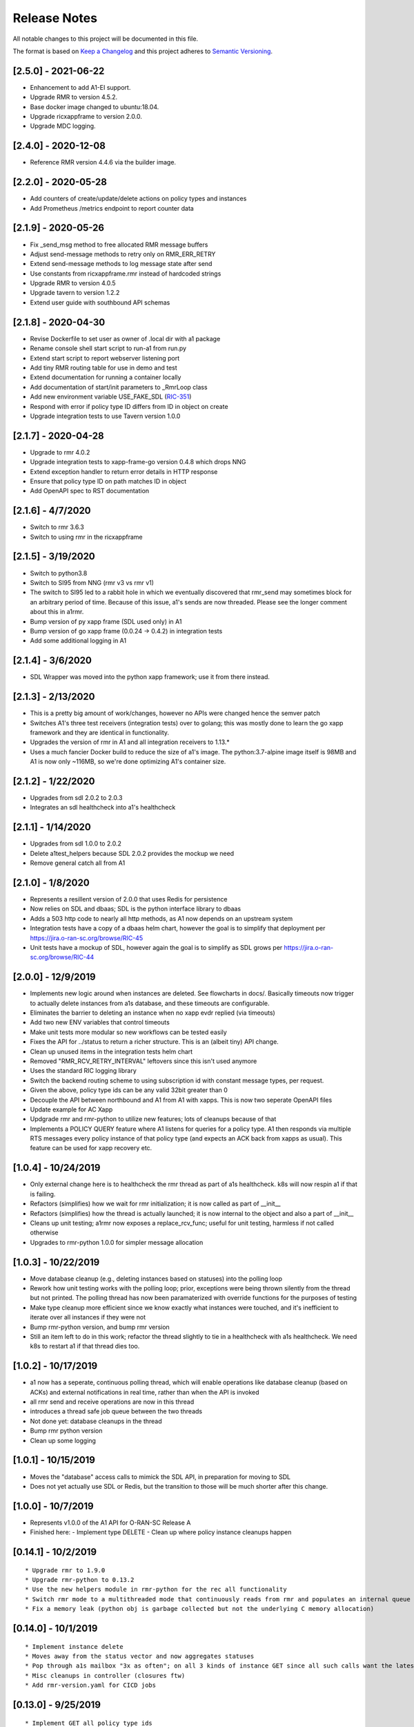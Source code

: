 .. This work is licensed under a Creative Commons Attribution 4.0 International License.
.. http://creativecommons.org/licenses/by/4.0
.. Copyright (C) 2019 AT&T Intellectual Property

Release Notes
===============

All notable changes to this project will be documented in this file.

The format is based on `Keep a Changelog <http://keepachangelog.com/>`__
and this project adheres to `Semantic Versioning <http://semver.org/>`__.

[2.5.0] - 2021-06-22
--------------------

* Enhancement to add A1-EI support.
* Upgrade RMR to version 4.5.2.
* Base docker image changed to ubuntu:18.04.
* Upgrade ricxappframe to version 2.0.0.
* Upgrade MDC logging.

[2.4.0] - 2020-12-08
--------------------

* Reference RMR version 4.4.6 via the builder image.

[2.2.0] - 2020-05-28
--------------------

* Add counters of create/update/delete actions on policy types and instances
* Add Prometheus /metrics endpoint to report counter data


[2.1.9] - 2020-05-26
--------------------

* Fix _send_msg method to free allocated RMR message buffers
* Adjust send-message methods to retry only on RMR_ERR_RETRY
* Extend send-message methods to log message state after send
* Use constants from ricxappframe.rmr instead of hardcoded strings
* Upgrade RMR to version 4.0.5
* Upgrade tavern to version 1.2.2
* Extend user guide with southbound API schemas


[2.1.8] - 2020-04-30
--------------------

* Revise Dockerfile to set user as owner of .local dir with a1 package
* Rename console shell start script to run-a1 from run.py
* Extend start script to report webserver listening port
* Add tiny RMR routing table for use in demo and test
* Extend documentation for running a container locally
* Add documentation of start/init parameters to _RmrLoop class
* Add new environment variable USE_FAKE_SDL (`RIC-351 <https://jira.o-ran-sc.org/browse/RIC-351>`_)
* Respond with error if policy type ID differs from ID in object on create
* Upgrade integration tests to use Tavern version 1.0.0


[2.1.7] - 2020-04-28
--------------------

* Upgrade to rmr 4.0.2
* Upgrade integration tests to xapp-frame-go version 0.4.8 which drops NNG
* Extend exception handler to return error details in HTTP response
* Ensure that policy type ID on path matches ID in object
* Add OpenAPI spec to RST documentation


[2.1.6] - 4/7/2020
-------------------

* Switch to rmr 3.6.3
* Switch to using rmr in the ricxappframe


[2.1.5] - 3/19/2020
-------------------

* Switch to python3.8
* Switch to SI95 from NNG (rmr v3 vs rmr v1)
* The switch to SI95 led to a rabbit hole in which we eventually discovered that rmr_send may sometimes block for an arbitrary period of time. Because of this issue, a1's sends are now threaded. Please see the longer comment about this in a1rmr.
* Bump version of py xapp frame (SDL used only) in A1
* Bump version of go xapp frame (0.0.24 -> 0.4.2) in integration tests
* Add some additional logging in A1


[2.1.4] - 3/6/2020
-------------------

* SDL Wrapper was moved into the python xapp framework; use it from there instead.


[2.1.3] - 2/13/2020
-------------------

* This is a pretty big amount of work/changes, however no APIs were changed hence the semver patch
* Switches A1's three test receivers (integration tests) over to golang; this was mostly done to learn the go xapp framework and they are identical in functionality.
* Upgrades the version of rmr in A1 and all integration receivers to 1.13.*
* Uses a much fancier Docker build to reduce the size of a1's image. The python:3.7-alpine image itself is 98MB and A1 is now only ~116MB, so we're done optimizing A1's container size.

[2.1.2] - 1/22/2020
-------------------

* Upgrades from sdl 2.0.2 to 2.0.3
* Integrates an sdl healthcheck into a1's healthcheck


[2.1.1] - 1/14/2020
-------------------

* Upgrades from sdl 1.0.0 to 2.0.2
* Delete a1test_helpers because SDL 2.0.2 provides the mockup we need
* Remove general catch all from A1


[2.1.0] - 1/8/2020
------------------

* Represents a resillent version of 2.0.0 that uses Redis for persistence
* Now relies on SDL and dbaas; SDL is the python interface library to dbaas
* Adds a 503 http code to nearly all http methods, as A1 now depends on an upstream system
* Integration tests have a copy of a dbaas helm chart, however the goal is to simplify that deployment per https://jira.o-ran-sc.org/browse/RIC-45
* Unit tests have a mockup of SDL, however again the goal is to simplify as SDL grows per https://jira.o-ran-sc.org/browse/RIC-44


[2.0.0] - 12/9/2019
-------------------

* Implements new logic around when instances are deleted. See flowcharts in docs/. Basically timeouts now trigger to actually delete instances from a1s database, and these timeouts are configurable.
* Eliminates the barrier to deleting an instance when no xapp evdr replied (via timeouts)
* Add two new ENV variables that control timeouts
* Make unit tests more modular so new workflows can be tested easily
* Fixes the API for ../status to return a richer structure. This is an (albeit tiny) API change.
* Clean up unused items in the integration tests helm chart
* Removed "RMR_RCV_RETRY_INTERVAL" leftovers since this isn't used anymore
* Uses the standard RIC logging library
* Switch the backend routing scheme to using subscription id with constant message types, per request.
* Given the above, policy type ids can be any valid 32bit greater than 0
* Decouple the API between northbound and A1 from A1 with xapps. This is now two seperate OpenAPI files
* Update example for AC Xapp
* Updgrade rmr and rmr-python to utilize new features; lots of cleanups because of that
* Implements a POLICY QUERY feature where A1 listens for queries for a policy type. A1 then responds via multiple RTS messages every policy instance of that policy type (and expects an ACK back from xapps as usual). This feature can be used for xapp recovery etc.


[1.0.4] - 10/24/2019
--------------------

* Only external change here is to healthcheck the rmr thread as part of a1s healthcheck. k8s will now respin a1 if that is failing.
* Refactors (simplifies) how we wait for rmr initialization; it is now called as part of __init__
* Refactors (simplifies) how the thread is actually launched; it is now internal to the object and also a part of __init__
* Cleans up unit testing; a1rmr now exposes a replace_rcv_func; useful for unit testing, harmless if not called otherwise
* Upgrades to rmr-python 1.0.0 for simpler message allocation


[1.0.3] - 10/22/2019
--------------------

* Move database cleanup (e.g., deleting instances based on statuses) into the polling loop
* Rework how unit testing works with the polling loop; prior, exceptions were being thrown silently from the thread but not printed. The polling thread has now been paramaterized with override functions for the purposes of testing
* Make type cleanup more efficient since we know exactly what instances were touched, and it's inefficient to iterate over all instances if they were not
* Bump rmr-python version, and bump rmr version
* Still an item left to do in this work; refactor the thread slightly to tie in a healthcheck with a1s healthcheck. We need k8s to restart a1 if that thread dies too.


[1.0.2] - 10/17/2019
--------------------

* a1 now has a seperate, continuous polling thread, which will enable operations like database cleanup
  (based on ACKs) and external notifications in real time, rather than when the API is invoked
* all rmr send and receive operations are now in this thread
* introduces a thread safe job queue between the two threads
* Not done yet: database cleanups in the thread
* Bump rmr python version
* Clean up some logging


[1.0.1] - 10/15/2019
--------------------

* Moves the "database" access calls to mimick the SDL API, in preparation for moving to SDL
* Does not yet actually use SDL or Redis, but the transition to those will be much shorter after this change.


[1.0.0] - 10/7/2019
-------------------

* Represents v1.0.0 of the A1 API for O-RAN-SC Release A
* Finished here:
  - Implement type DELETE
  - Clean up where policy instance cleanups happen


[0.14.1] - 10/2/2019
--------------------

::

    * Upgrade rmr to 1.9.0
    * Upgrade rmr-python to 0.13.2
    * Use the new helpers module in rmr-python for the rec all functionality
    * Switch rmr mode to a multithreaded mode that continuously reads from rmr and populates an internal queue of messages with a deterministic queue size (2048) which is better behavior for A1
    * Fix a memory leak (python obj is garbage collected but not the underlying C memory allocation)



[0.14.0] - 10/1/2019
--------------------

::

    * Implement instance delete
    * Moves away from the status vector and now aggregates statuses
    * Pop through a1s mailbox "3x as often"; on all 3 kinds of instance GET since all such calls want the latest information
    * Misc cleanups in controller (closures ftw)
    * Add rmr-version.yaml for CICD jobs

[0.13.0] - 9/25/2019
--------------------

::

    * Implement GET all policy type ids
    * Implement GET all policy instance ids for a policy type
    * fix a tiny bug in integration test receiver


[0.12.1] - 9/20/2019
--------------------

::

    * switch to rmr 1.8.1 to pick up a non blocking variant of rmr that deals with bad routing tables (no hanging connections / blocking calls)
    * improve test receiver to behave with this setup
    * add integration test for this case
    * this also switches past 1.5.x, which included another change that altered the behavior of rts; deal with this with a change to a1s helmchart (env: `RMR_SRC_ID`) that causes the sourceid to be set to a1s service name, which was not needed prior
    * improve integration tests overall


[0.12.0] - 9/19/2019
--------------------

::

    * Implement type PUT
    * Implement type GET
    * Remove RIC manifest
    * Read type GET to get schema for instance PUT
    * Remove Utils (no longer needed)
    * lots more tests (unit and integration)

[0.11.0] - 9/17/2019
--------------------

::

    * This is on the road to release 1.0.0. It is not meant to be tested (E2E) as it's own release
    * Implement the Release A spec in the openapi.yaml
    * Rework A1 to follow that spec
    * Remove rmr_mapping now that we use policyid as the mtype to send and a well known mtype for the ACKs
    * Add the delay receiver test to the tavern integration tests
    * Remove unneeded ENV variables from helm charts
    * Switch away from builder images to avoid quicksand; upgrade rmr at our own pace


[0.10.3] - 8/20/2019
--------------------

::

    * Update to later rmr-python
    * Add docs about upgrading rmr
    * remove bombarder since tavern runs apache bench


[0.10.2] - 8/14/2019
--------------------

::

    * Update to later rmr-python

[0.10.1] - 8/9/2019
-------------------

::

    * Greatly reduce the size of A1 docker from 1.25GB to ~278MB.
    * Add a seperate dockerfile for unit testing


[0.10.0] - 7/30/2019
--------------------

::

   * Rename all /ric/ URLs to be consistent with requirements of /a1-p/


[0.9.0] - 7/22/2019
-------------------

::

   * Implement the GET on policies
   * Add a new endpoint for healthcheck. NOTE, it has been decided by oran architecture documents that this policy interface should be named a1-p in all URLS. In a future release the existing URLs will be renamed (existing URLs were not changed in this release).


[0.8.4] - 7/16/2019
-------------------

::

   * Fix the 400, which was in the API, but wasn't actually implemented
   * Update the test fixture manifests to reflect the latest adm control, paves way for next feature coming which is a policy GET



[0.8.3] - 6/18/2019
-------------------

::

   * Use base Docker with NNG version 1.1.1



[0.8.2] - 6/5/2019
------------------

::

   * Upgrade RMR due to a bug that was preventing rmr from init in kubernetes



[0.8.1] - 5/31/2019
-------------------

::

   * Run unit tests as part of docker build



[0.8.0] - 5/28/2019
-------------------

::

   * Convert docs to appropriate format
   * Move rmr string to int mapping to a file



[0.7.2] - 5/24/2019
-------------------

::

   * Use tavern to test the actual running docker container
   * Restructures the integration tests to run as a single tox command
   * Re-ogranizes the README and splits out the Developers guide, which is not needed by users.


[0.7.1] - 5/23/2019
-------------------

::

   * Adds a defense mechanism against A1 getting queue-overflowed with messages A1 doesnt care about; A1 now ignores all incoming messages it's not waiting for, so it's queue size should now always be "tiny", i.e., never exceeding the number of valid requests it's waiting for ACKs back for
   * Adds a test "bombarding" script that tests this


[0.7.0] - 5/22/19
-----------------

::

   * Main purpose of this change is to fix a potential race condition where A1 sends out M1 expecting ACK1, and while waiting for ACK1, sends out M2 expecting ACK2, but gets back ACK2, ACK1. Prior to this change, A1 may have eaten ACK2 and never fufilled the ACK1 request.
   * Fix a bug in the unit tests (found using a fresh container with no RIC manifest!)
   * Fix a (critical) bug in a1rmr due to a rename in the last iteration (RMR_ERR_RMR_RCV_RETRY_INTERVAL)
   * Make unit tests faster by setting envs in tox
   * Move to the now publically available rmr-python
   * Return a 400 if am xapp does not expect a body, but the PUT provides one
   * Adds a new test policy to the example RIC manifest and a new delayed receiver to test the aformentiond race condition


[0.6.0]
-------

::

   * Upgrade to rmr 0.10.0
   * Fix bad api spec RE GET
   * Fix a (big) bug where transactionid wasn't being checked, which wouldn't have worked on sending two policies to the same downstream policy handler


[0.5.1] - 5/13/2019
-------------------

::

   * Rip some testing structures out of here that should have been in rmr (those are now in rmr 0.9.0, upgrade to that)
   * Run Python BLACK for formatting


[0.5.0] - 5/10/2019
-------------------

::

   * Fix a blocking execution bug by moving from rmr's timeout to a non blocking call + retry loop + asyncronous sleep
   * Changes the ENV RMR_RCV_TIMEOUT to RMR_RCV_RETRY_INTERVAL


[0.4.0] - 5/9.2019
------------------

::

   * Update to rmr 0.8.3
   * Change 503 to 504 for the case where downstream does not reply, per recommendation
   * Add a 502 with different reasons if the xapp replies but with a bad/malformed/missing status
   * Make testing much more modular, in anticipating of moving some unit test functionality into rmr itself


[0.3.4] - 5/8/2019
------------------

::

   * Crash immediately if manifest isn't mounted
   * Add unit tests for utils
   * Add missing lic


[0.3.3]
-------

::

   * Upgrade A1 to rmr 0.8.0
   * Go from deb RMR installation to git
   * Remove obnoxious receiver logging


[0.3.2]
-------

::

   * Upgrade A1 to rmr 0.6.0


[0.3.1]
-------

::

   * Add license headers


[0.3.0]
-------

::

   * Introduce RIC Manifest
   * Move some testing functionality into a helper module
   * Read the policyname to rmr type mapping from manifest
   * Do PUT payload validation based on the manifest


[0.2.0]
-------

::

   * Bump rmr python dep version
   * Include a Dockerized test receiver
   * Stencil out the mising GET
   * Update the OpenAPI
   * Include a test docker compose file


[0.1.0]
-------

::

   * Initial Implementation
